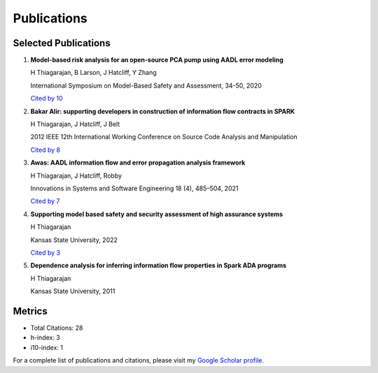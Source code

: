 Publications
============

Selected Publications
-------------------

1. **Model-based risk analysis for an open-source PCA pump using AADL error modeling**
   
   H Thiagarajan, B Larson, J Hatcliff, Y Zhang
   
   International Symposium on Model-Based Safety and Assessment, 34-50, 2020
   
   `Cited by 10 <https://scholar.google.com/scholar?oi=bibs&hl=en&cites=14032805000554592233>`_

2. **Bakar Alir: supporting developers in construction of information flow contracts in SPARK**
   
   H Thiagarajan, J Hatcliff, J Belt
   
   2012 IEEE 12th International Working Conference on Source Code Analysis and Manipulation
   
   `Cited by 8 <https://scholar.google.com/scholar?oi=bibs&hl=en&cites=6788209203340501788>`_

3. **Awas: AADL information flow and error propagation analysis framework**
   
   H Thiagarajan, J Hatcliff, Robby
   
   Innovations in Systems and Software Engineering 18 (4), 485–504, 2021
   
   `Cited by 7 <https://scholar.google.com/scholar?oi=bibs&hl=en&cites=15250520109349008340>`_

4. **Supporting model based safety and security assessment of high assurance systems**
   
   H Thiagarajan
   
   Kansas State University, 2022
   
   `Cited by 3 <https://scholar.google.com/scholar?oi=bibs&hl=en&cites=8430544688970953684>`_

5. **Dependence analysis for inferring information flow properties in Spark ADA programs**
   
   H Thiagarajan
   
   Kansas State University, 2011

Metrics
-------

- Total Citations: 28
- h-index: 3
- i10-index: 1

For a complete list of publications and citations, please visit my `Google Scholar profile <https://scholar.google.com/citations?user=k4H0booAAAAJ&hl=en>`_. 

